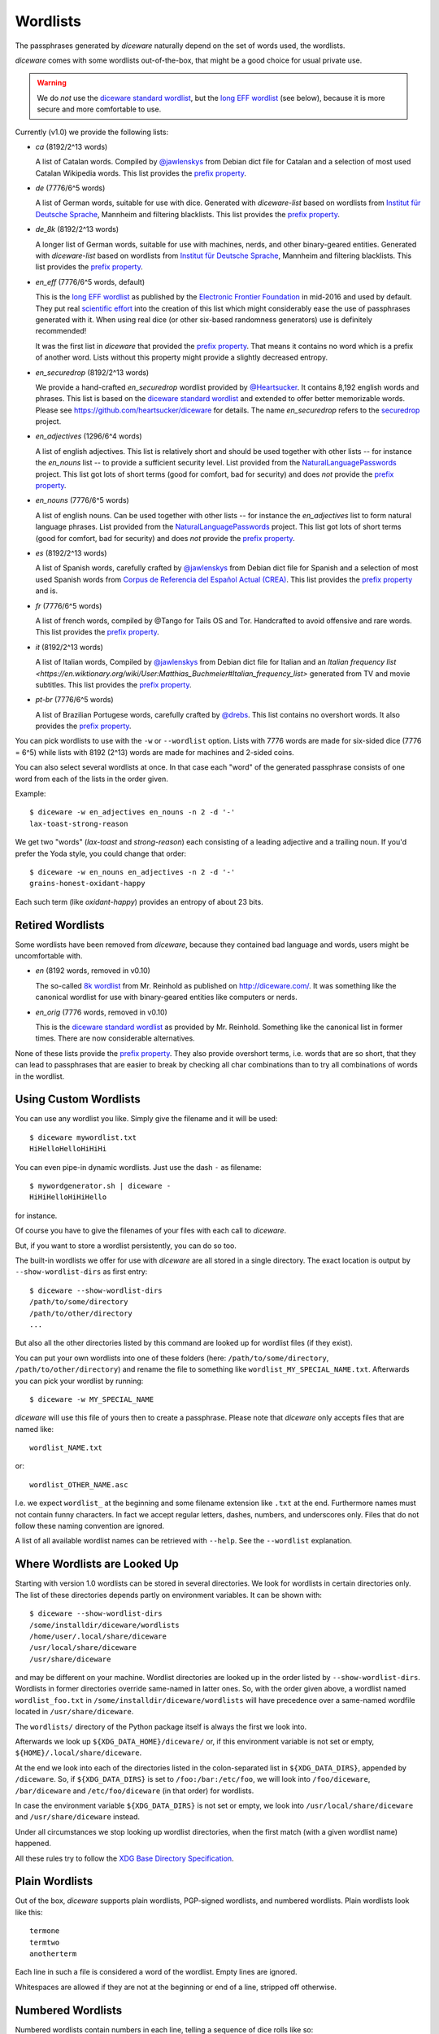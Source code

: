 Wordlists
=========

The passphrases generated by `diceware` naturally depend on the set of
words used, the wordlists.

`diceware` comes with some wordlists out-of-the-box, that might be a
good choice for usual private use.

.. warning::
         We do *not* use the `diceware standard wordlist`_,
         but the `long EFF wordlist`_ (see below), because it is more secure
         and more comfortable to use.

Currently (v1.0) we provide the following lists:

- `ca` (8192/2^13 words)

  A list of Catalan words. Compiled by `@jawlenskys`_ from Debian dict file for
  Catalan and a selection of most used Catalan Wikipedia words. This list
  provides the `prefix property`_.

- `de` (7776/6^5 words)

  A list of German words, suitable for use with dice. Generated with
  `diceware-list` based on wordlists from `Institut für Deutsche Sprache`_,
  Mannheim and filtering blacklists. This list provides the `prefix property`_.

- `de_8k` (8192/2^13 words)

  A longer list of German words, suitable for use with machines, nerds, and
  other binary-geared entities. Generated with `diceware-list` based on
  wordlists from `Institut für Deutsche Sprache`_, Mannheim and filtering
  blacklists. This list provides the `prefix property`_.

- `en_eff` (7776/6^5 words, default)

  This is the `long EFF wordlist`_ as published by the `Electronic Frontier
  Foundation`_ in mid-2016 and used by default. They put real `scientific
  effort`_ into the creation of this list which might considerably ease the
  use of passphrases generated with it. When using real dice (or other
  six-based randomness generators) use is definitely recommended!

  It was the first list in `diceware` that provided the
  `prefix property`_. That means it contains no word which is a prefix
  of another word. Lists without this property might provide a slightly
  decreased entropy.

- `en_securedrop` (8192/2^13 words)

  We provide a hand-crafted `en_securedrop` wordlist provided
  by `@Heartsucker`_. It contains 8,192 english words and
  phrases. This list is based on the `diceware standard wordlist`_ and
  extended to offer better memorizable words. Please see
  https://github.com/heartsucker/diceware for details. The name
  `en_securedrop` refers to the `securedrop`_ project.

- `en_adjectives` (1296/6^4 words)

  A list of english adjectives. This list is relatively short and should be
  used together with other lists -- for instance the `en_nouns` list -- to
  provide a sufficient security level. List provided from the
  `NaturalLanguagePasswords`_ project. This list got lots of short terms (good
  for comfort, bad for security) and does *not* provide the `prefix property`_.

- `en_nouns` (7776/6^5 words)

  A list of english nouns. Can be used together with other lists -- for
  instance the `en_adjectives` list to form natural language phrases. List
  provided from the `NaturalLanguagePasswords`_ project. This list got lots of
  short terms (good for comfort, bad for security) and does *not* provide the
  `prefix property`_.

- `es` (8192/2^13 words)

  A list of Spanish words, carefully crafted by `@jawlenskys`_ from Debian dict
  file for Spanish and a selection of most used Spanish words from `Corpus de
  Referencia del Español Actual (CREA)`_. This list provides the `prefix
  property`_ and is.

- `fr` (7776/6^5 words)

  A list of french words, compiled by @Tango for Tails OS and Tor. Handcrafted
  to avoid offensive and rare words. This list provides the `prefix property`_.

- `it` (8192/2^13 words)

  A list of Italian words, Compiled by `@jawlenskys`_ from Debian dict file for
  Italian and an `Italian frequency list
  <https://en.wiktionary.org/wiki/User:Matthias_Buchmeier#Italian_frequency_list>`
  generated from TV and movie subtitles.  This list provides the `prefix
  property`_.

- `pt-br` (7776/6^5 words)

  A list of Brazilian Portugese words, carefully crafted by `@drebs`_. This
  list contains no overshort words. It also provides the `prefix property`_.


You can pick wordlists to use with the ``-w`` or ``--wordlist`` option. Lists
with 7776 words are made for six-sided dice (7776 = 6^5) while lists with 8192
(2^13) words are made for machines and 2-sided coins.

You can also select several wordlists at once. In that case each "word" of the
generated passphrase consists of one word from each of the lists in the order
given.

Example::

   $ diceware -w en_adjectives en_nouns -n 2 -d '-'
   lax-toast-strong-reason

We get two "words" (`lax-toast` and `strong-reason`) each consisting of a
leading adjective and a trailing noun.
If you'd prefer the Yoda style, you could change that order::

   $ diceware -w en_nouns en_adjectives -n 2 -d '-'
   grains-honest-oxidant-happy

Each such term (like `oxidant-happy`) provides an entropy of about 23 bits.


Retired Wordlists
-----------------

Some wordlists have been removed from `diceware`, because they contained bad
language and words, users might be uncomfortable with.

- `en` (8192 words, removed in v0.10)

  The so-called `8k wordlist`_ from Mr. Reinhold as published on
  http://diceware.com/. It was something like the canonical wordlist for use
  with binary-geared entities like computers or nerds.

- `en_orig` (7776 words, removed in v0.10)

  This is the `diceware standard wordlist`_ as provided by
  Mr. Reinhold. Something like the canonical list in former times.
  There are now considerable alternatives.

None of these lists provide the `prefix property`_. They also provide overshort
terms, i.e. words that are so short, that they can lead to passphrases that are
easier to break by checking all char combinations than to try all combinations
of words in the wordlist.


Using Custom Wordlists
----------------------

You can use any wordlist you like. Simply give the filename and it
will be used::

  $ diceware mywordlist.txt
  HiHelloHelloHiHiHi

You can even pipe-in dynamic wordlists. Just use the dash ``-`` as
filename::

  $ mywordgenerator.sh | diceware -
  HiHiHelloHiHiHello

for instance.

Of course you have to give the filenames of your files with each call
to `diceware`.

But, if you want to store a wordlist persistently, you can do so too.

The built-in wordlists we offer for use with `diceware` are all stored in a
single directory. The exact location is output by ``--show-wordlist-dirs`` as
first entry::

  $ diceware --show-wordlist-dirs
  /path/to/some/directory
  /path/to/other/directory
  ...

But also all the other directories listed by this command are looked up for
wordlist files (if they exist).

You can put your own wordlists into one of these folders (here:
``/path/to/some/directory``, ``/path/to/other/directory``) and rename the file
to something like ``wordlist_MY_SPECIAL_NAME.txt``. Afterwards you can pick
your wordlist by running::

  $ diceware -w MY_SPECIAL_NAME

`diceware` will use this file of yours then to create a
passphrase. Please note that `diceware` only accepts files that are
named like::

  wordlist_NAME.txt

or::

  wordlist_OTHER_NAME.asc

I.e. we expect ``wordlist_`` at the beginning and some filename
extension like ``.txt`` at the end. Furthermore names must not contain
funny characters. In fact we accept regular letters, dashes, numbers,
and underscores only. Files that do not follow these naming convention
are ignored.

A list of all available wordlist names can be retrieved with ``--help``. See
the ``--wordlist`` explanation.


Where Wordlists are Looked Up
-----------------------------

Starting with version 1.0 wordlists can be stored in several directories.  We
look for wordlists in certain directories only.  The list of these directories
depends partly on environment variables. It can be shown with::

    $ diceware --show-wordlist-dirs
    /some/installdir/diceware/wordlists
    /home/user/.local/share/diceware
    /usr/local/share/diceware
    /usr/share/diceware

and may be different on your machine. Wordlist directories are looked up in the
order listed by ``--show-wordlist-dirs``. Wordlists in former directories
override same-named in latter ones.  So, with the order given above, a wordlist
named ``wordlist_foo.txt`` in ``/some/installdir/diceware/wordlists`` will have
precedence over a same-named wordfile located in ``/usr/share/diceware``.

The ``wordlists/`` directory of the Python package itself is always the first
we look into.

Afterwards we look up ``${XDG_DATA_HOME}/diceware/`` or, if this environment
variable is not set or empty, ``${HOME}/.local/share/diceware``.

At the end we look into each of the directories listed in the
colon-separated list in ``${XDG_DATA_DIRS}``, appended by ``/diceware``. So, if
``${XDG_DATA_DIRS}`` is set to ``/foo:/bar:/etc/foo``, we will look into
``/foo/diceware``, ``/bar/diceware`` and ``/etc/foo/diceware`` (in that order)
for wordlists.

In case the environment variable ``${XDG_DATA_DIRS}`` is not set or empty, we
look into ``/usr/local/share/diceware`` and ``/usr/share/diceware`` instead.

Under all circumstances we stop looking up wordlist directories, when the first
match (with a given wordlist name) happened.

All these rules try to follow the `XDG Base Directory Specification`_.


Plain Wordlists
---------------

Out of the box, `diceware` supports plain wordlists, PGP-signed
wordlists, and numbered wordlists. Plain wordlists look like this::

  termone
  termtwo
  anotherterm

Each line in such a file is considered a word of the wordlist. Empty
lines are ignored.

Whitespaces are allowed if they are not at the beginning or end of a
line, stripped off otherwise.


Numbered Wordlists
------------------

Numbered wordlists contain numbers in each line, telling a
sequence of dice rolls like so::

  11111    aterm
  11112    anotherterm
  ...

`diceware` detects such lines and in this case extracts ``aterm`` and
``anotherterm`` as wordlist entries.

Apart from simple digits written next to each other, `diceware` also
accepts numbers separated by dashes like this::

  1-1-1-1-1   aterm
  1-1-1-1-2   anotherterm

which is handy when working with wordlists for dice with more than 9
sides.


PGP-signed Wordlists
--------------------

PGP-signed wordlists are wordlists (ordinary or numbered ones), that
have been cryptographically signed with PGP or GPG. They look like
this::

  -----BEGIN PGP SIGNED MESSAGE-----
  Hash: SHA512

  foo
  bar
  baz

  -----BEGIN PGP SIGNATURE-----
  Version: GnuPG v1

  iJwEAQEKAAYFAlW00GEACgkQ+5ktCoLaPzSutwP8DVgdjBFqRXNKaZlvd8pR+P3k
  8xx5XLC0OFwZQFx4Ls8xl3+/xfvCNxCGSZjD6BGPzNZCK7bmQQYWcrsoEyX5jAC3
  dXjAPj0nct/PkJQlrUjUI2qrO0dFfU7sRj0Gn9TOlQQkKoQVwy7pY/6HaScGNepL
  J8BNUPYdOWeVgxY1jSY=
  =WXfu
  -----END PGP SIGNATURE-----

and are normally stored with the ``.asc`` filename extension. Signed
wordlists can be verified to detect changes, although this is not
automatically done by `diceware`.

.. warning:: Diceware does *not* automatically verify PGP-signed
             files.

.. _`8k wordlist`: http://world.std.com/~reinhold/diceware8k.txt
.. _`Corpus de Referencia del Español Actual (CREA)`: https://corpus.rae.es/lfrecuencias.html
.. _`diceware standard wordlist`: http://world.std.com/~reinhold/diceware.wordlist.asc
.. _`@drebs`: https://github.com/drebs
.. _`Electronic Frontier Foundation`: https://eff.org/
.. _`@Heartsucker`: https://github.com/heartsucker/
.. _`Institut für Deutsche Sprache`: https://www.ids-mannheim.de/derewo
.. _`@jawlenskys`: https://github.com/jawlenskys
.. _`long EFF wordlist`: https://www.eff.org/files/2016/07/18/eff_large_wordlist.txt
.. _`NaturalLanguagePasswords`: https://github.com/NaturalLanguagePasswords
.. _`prefix property`: https://en.wikipedia.org/wiki/Prefix_code
.. _`scientific effort`: https://www.eff.org/deeplinks/2016/07/new-wordlists-random-passphrases
.. _`securedrop`: https://github.com/freedomofpress/securedrop
.. _`XDG Base Directory Specification`: https://specifications.freedesktop.org/basedir-spec/latest/
